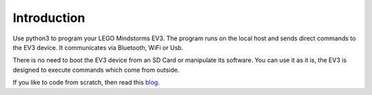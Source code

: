============
Introduction
============

Use python3 to program your LEGO Mindstorms EV3. The program runs on
the local host and sends direct commands to the EV3 device. It
communicates via Bluetooth, WiFi or Usb.

There is no need to boot the EV3 device from an SD Card or manipulate
its software. You can use it as it is, the EV3 is designed to execute
commands which come from outside.

If you like to code from scratch, then read this `blog
<http://ev3directcommands.blogspot.com>`_.

